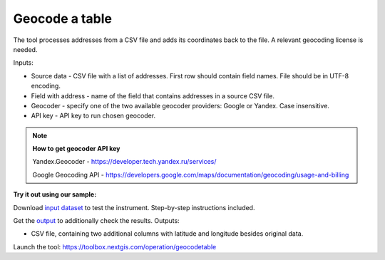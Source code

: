 Geocode a table
===============

The tool processes addresses from a CSV file and adds its coordinates back to the file. A relevant geocoding license is needed.

Inputs:

*  Source data - CSV file with a list of addresses. First row should contain field names. File should be in UTF-8 encoding.
*  Field with address - name of the field that contains addresses in a source CSV file.
*  Geocoder - specify one of the two available geocoder providers: Google or Yandex. Case insensitive. 
*  API key - API key to run chosen geocoder.

.. note::
    **How to get geocoder API key**

    Yandex.Geocoder -  https://developer.tech.yandex.ru/services/

    Google Geocoding API - https://developers.google.com/maps/documentation/geocoding/usage-and-billing


**Try it out using our sample:**

Download `input dataset <https://nextgis.ru/data/toolbox/geocodetable/geocodetable_inputs.zip>`_ to test the instrument. Step-by-step instructions included.

Get the `output <https://nextgis.ru/data/toolbox/geocodetable/geocodetable_outputs.zip>`_ to additionally check the results.
Outputs:

*  CSV file, containing two additional columns with latitude and longitude besides original data.

Launch the tool: https://toolbox.nextgis.com/operation/geocodetable
